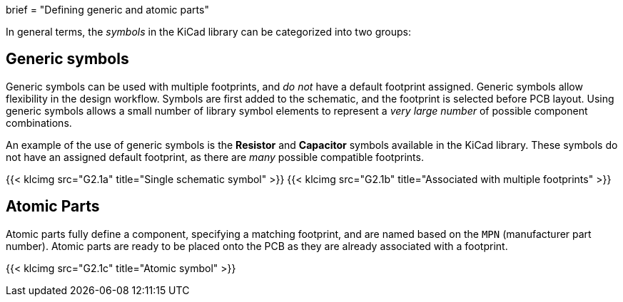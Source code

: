 +++
brief = "Defining generic and atomic parts"
+++

In general terms, the _symbols_ in the KiCad library can be categorized into two groups:

== Generic symbols

Generic symbols can be used with multiple footprints, and _do not_ have a default footprint assigned. Generic symbols allow flexibility in the design workflow. Symbols are first added to the schematic, and the footprint is selected before PCB layout. Using generic symbols allows a small number of library symbol elements to represent a _very large number_ of possible component combinations.

An example of the use of generic symbols is the **Resistor** and **Capacitor** symbols available in the KiCad library. These symbols do not have an assigned default footprint, as there are _many_ possible compatible footprints.

{{< klcimg src="G2.1a" title="Single schematic symbol" >}} {{< klcimg src="G2.1b" title="Associated with multiple footprints" >}}

== Atomic Parts

Atomic parts fully define a component, specifying a matching footprint, and are named based on the `MPN` (manufacturer part number). Atomic parts are ready to be placed onto the PCB as they are already associated with a footprint.

{{< klcimg src="G2.1c" title="Atomic symbol" >}}



